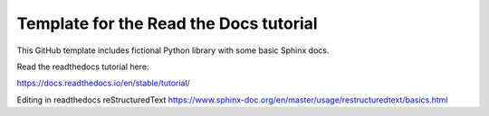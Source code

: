 Template for the Read the Docs tutorial
=======================================

This GitHub template includes fictional Python library
with some basic Sphinx docs.

Read the readthedocs tutorial here:

https://docs.readthedocs.io/en/stable/tutorial/

Editing in readthedocs 
reStructuredText https://www.sphinx-doc.org/en/master/usage/restructuredtext/basics.html 
